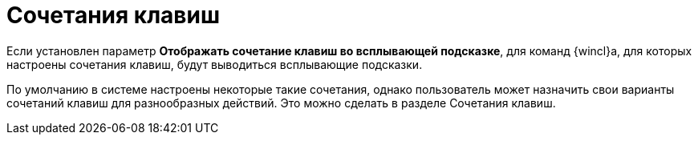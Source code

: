 = Сочетания клавиш

Если установлен параметр [.ph .uicontrol]*Отображать сочетание клавиш во всплывающей подсказке*, для команд {wincl}а, для которых настроены сочетания клавиш, будут выводиться всплывающие подсказки.

По умолчанию в системе настроены некоторые такие сочетания, однако пользователь может назначить свои варианты сочетаний клавиш для разнообразных действий. Это можно сделать в разделе Сочетания клавиш.
